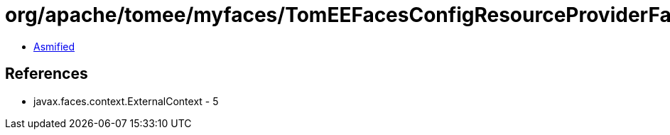 = org/apache/tomee/myfaces/TomEEFacesConfigResourceProviderFactory$1.class

 - link:TomEEFacesConfigResourceProviderFactory$1-asmified.java[Asmified]

== References

 - javax.faces.context.ExternalContext - 5
